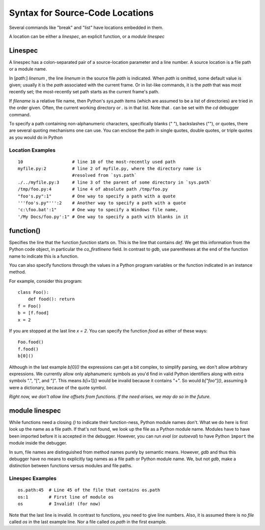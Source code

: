 .. index:: syntax; location
.. _syntax_location:

Syntax for Source-Code Locations
================================

Several commands like "break" and "list" have locations
embedded in them.

A location can be either a *linespec*, an explicit function, or a *module linespec*


Linespec
--------
.. index:: linespec

A linespec has a colon-separated pair of a source-location parameter
and a line number.  A source location is a file path or a module name.

In [*path*:] *linenum* , the line *linenum* in the source file *path*
is indicated. When *path* is omitted, some default value is given; usually it is the *path* associated with the current frame. Or in
list-like commands, it is the *path* that was most recently set; the
most-recently set path starts as the current frame's path.

If *filename* is a relative file name, then Python's `sys.path` items
(which are assumed to be a list of directories) are tried in the order
given. Often, the current working directory or `.` is in that
list. Note that `.` can be set with the  `cd` debugger command.

To specify a path containing non-alphanumeric characters, specifically
blanks (" "), backslashes ("\"), or quotes, there are several
quoting mechanisms one can use. You can enclose the path in single
quotes, double quotes, or triple quotes as you would do in Python

Location Examples
+++++++++++++++++

::

    10                   # line 10 of the most-recently used path
    myfile.py:2          # line 2 of myfile.py, where the directory name is
                         #resolved from `sys.path`
    ./../myfile.py:3     # line 3 of the parent of some directory in `sys.path`
    /tmp/foo.py:4        # line 4 of absolute path /tmp/foo.py
    "foo's.py":1"        # One way to specify a path with a quote
    '''foo's.py"''':2    # Another way to specify a path with a quote
    'c:\foo.bat':1"      # One way to specify a Windows file name,
    '/My Docs/foo.py':1" # One way to specify a path with blanks in it



function()
----------

Specifies the line that the function *function* starts on. This is the
line that contains `def`. We get this information from the Python code
object, in particular the `co_firstlineno` field.
In  contrast to *gdb*, use parentheses at the end of the function name
to indicate this is a function.

You can also specify functions through the values in a Python program
variables or the function indicated in an instance method.

For example, consider this program:

::

    class Foo():
        def food(): return
    f = Foo()
    b = [f.food]
    x = 2

If you are stopped at the last line `x = 2`. You can specify the function `food`
as either of these ways:

::

   Foo.food()
   f.food()
   b[0]()

Although in the last example `b[0]()` the expressions can get a bit
complex, to simplify parsing, we don't allow arbitrary expressions. We
currently allow only alphanumeric symbols as you'd find in valid
Python identifiers along with extra symbols ".", "[", and "]".  This
means `b[i+1]()` would be invalid because it contains "+".  So would
`b["foo"]()`, assuming `b` were a dictionary, because of the quote
symbol.

*Right now, we don't allow line offsets from functions. If the need
arises, we may do so in the future.*

module linespec
---------------

While functions need a closing `()` to indicate their function-ness,
Python module names don't. What we do here is first look up the name
as a file path.  If that's not found, we look up the file as a Python
module name. Modules have to have been imported before it is accepted in
the debugger. However, you can run `eval` (or `autoeval`) to have
Python ``1mport`` the module inside the debugger.

In sum, file names are distinguished from method names purely by
semantic means. However, *gdb* and thus this debugger have no means to
explicitly tag names as a file path or Python module name. We, but not
*gdb*, make a distinction between functions versus modules and file
paths.

Linespec Examples
+++++++++++++++++

::

    os.path:45  # Line 45 of the file that contains os.path
    os:1        # First line of module os
    os          # Invalid! (for now)

Note that the last line is invalid. In contrast to functions, you need
to give line numbers. Also, it is assumed there is no *file*
called `os` in the last example line. Nor a file called `os.path` in
the first example.
